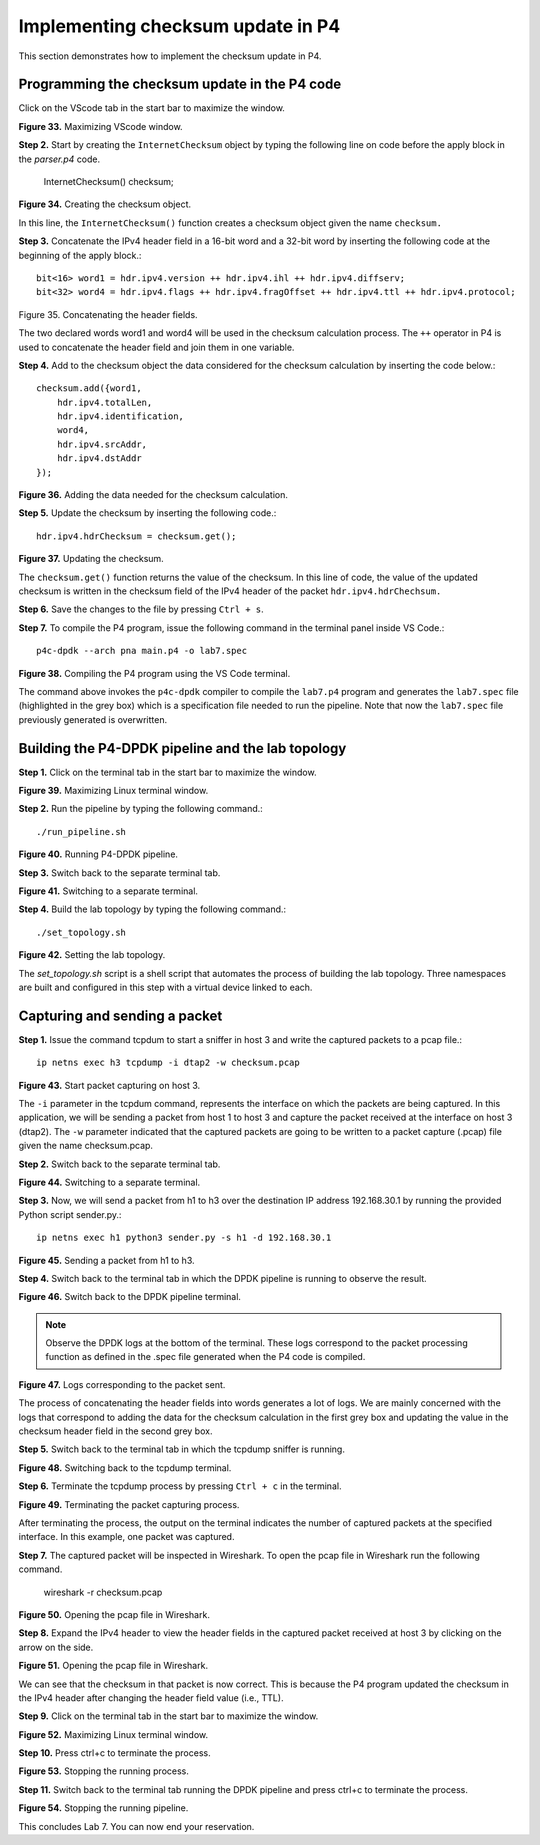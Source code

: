 Implementing checksum update in P4
==================================

This section demonstrates how to implement the checksum update in P4.

Programming the checksum update in the P4 code
~~~~~~~~~~~~~~~~~~~~~~~~~~~~~~~~~~~~~~~~~~~~~~

Click on the VScode tab in the start bar to maximize the window.

.. image:: images/Generic_workflow_design.png

**Figure 33.** Maximizing VScode window.

**Step 2.** Start by creating the ``InternetChecksum`` object by typing the following line on code 
before the apply block in the *parser.p4* code.

    InternetChecksum() checksum;

.. image:: images/Generic_workflow_design.png

**Figure 34.** Creating the checksum object.

In this line, the ``InternetChecksum()`` function creates a checksum object given the name 
``checksum.``

**Step 3.** Concatenate the IPv4 header field in a 16-bit word and a 32-bit word by inserting the 
following code at the beginning of the apply block.::

    bit<16> word1 = hdr.ipv4.version ++ hdr.ipv4.ihl ++ hdr.ipv4.diffserv;
    bit<32> word4 = hdr.ipv4.flags ++ hdr.ipv4.fragOffset ++ hdr.ipv4.ttl ++ hdr.ipv4.protocol;

.. image:: images/Generic_workflow_design.png

Figure 35. Concatenating the header fields.

The two declared words word1 and word4 will be used in the checksum calculation process. The ``++`` 
operator in P4 is used to concatenate the header field and join them in one variable.

**Step 4.** Add to the checksum object the data considered for the checksum calculation by inserting 
the code below.::

    checksum.add({word1,
        hdr.ipv4.totalLen,
        hdr.ipv4.identification,
        word4,
        hdr.ipv4.srcAddr,
        hdr.ipv4.dstAddr
    });

.. image:: images/Generic_workflow_design.png

**Figure 36.** Adding the data needed for the checksum calculation.

**Step 5.** Update the checksum by inserting the following code.::

    hdr.ipv4.hdrChecksum = checksum.get();

.. image:: images/Generic_workflow_design.png

**Figure 37.** Updating the checksum.

The ``checksum.get()`` function returns the value of the checksum. In this line of code, the value 
of the updated checksum is written in the checksum field of the IPv4 header of the packet 
``hdr.ipv4.hdrChechsum.``

**Step 6.** Save the changes to the file by pressing ``Ctrl + s``.

**Step 7.** To compile the P4 program, issue the following command in the terminal panel inside 
VS Code.::

    p4c-dpdk --arch pna main.p4 -o lab7.spec

.. image:: images/Generic_workflow_design.png

**Figure 38.** Compiling the P4 program using the VS Code terminal.

The command above invokes the ``p4c-dpdk`` compiler to compile the ``lab7.p4`` program and generates the 
``lab7.spec`` file (highlighted in the grey box) which is a specification file needed to run the 
pipeline. Note that now the ``lab7.spec`` file previously generated is overwritten.

Building the P4-DPDK pipeline and the lab topology
~~~~~~~~~~~~~~~~~~~~~~~~~~~~~~~~~~~~~~~~~~~~~~~~~~

**Step 1.** Click on the terminal tab in the start bar to maximize the window.

.. image:: images/Generic_workflow_design.png

**Figure 39.** Maximizing Linux terminal window.

**Step 2.** Run the pipeline by typing the following command.::

    ./run_pipeline.sh

.. image:: images/Generic_workflow_design.png

**Figure 40.** Running P4-DPDK pipeline.

**Step 3.** Switch back to the separate terminal tab.

.. image:: images/Generic_workflow_design.png

**Figure 41.** Switching to a separate terminal.

**Step 4.** Build the lab topology by typing the following command.::

    ./set_topology.sh

.. image:: images/Generic_workflow_design.png

**Figure 42.** Setting the lab topology.

The *set_topology.sh* script is a shell script that automates the process of building the lab topology. 
Three namespaces are built and configured in this step with a virtual device linked to each.

Capturing and sending a packet
~~~~~~~~~~~~~~~~~~~~~~~~~~~~~~

**Step 1.** Issue the command tcpdum to start a sniffer in host 3 and write the captured packets to 
a pcap file.::

    ip netns exec h3 tcpdump -i dtap2 -w checksum.pcap

.. image:: images/Generic_workflow_design.png

**Figure 43.** Start packet capturing on host 3.

The ``-i`` parameter in the tcpdum command, represents the interface on which the packets are being 
captured. In this application, we will be sending a packet from host 1 to host 3 and capture the 
packet received at the interface on host 3 (dtap2). The ``-w`` parameter indicated that the captured 
packets are going to be written to a packet capture (.pcap) file given the name checksum.pcap.

**Step 2.** Switch back to the separate terminal tab.

.. image:: images/Generic_workflow_design.png

**Figure 44.** Switching to a separate terminal.

**Step 3.** Now, we will send a packet from h1 to h3 over the destination IP address 192.168.30.1 by running 
the provided Python script sender.py.::

    ip netns exec h1 python3 sender.py -s h1 -d 192.168.30.1

.. image:: images/Generic_workflow_design.png

**Figure 45.** Sending a packet from h1 to h3.

**Step 4.** Switch back to the terminal tab in which the DPDK pipeline is running to observe the result.

.. image:: images/Generic_workflow_design.png

**Figure 46.** Switch back to the DPDK pipeline terminal.

.. note::
    
    Observe the DPDK logs at the bottom of the terminal. These logs correspond to the packet 
    processing function as defined in the .spec file generated when the P4 code is compiled.

.. image:: images/Generic_workflow_design.png

**Figure 47.** Logs corresponding to the packet sent.

The process of concatenating the header fields into words generates a lot of logs. We are mainly 
concerned with the logs that correspond to adding the data for the checksum calculation in the 
first grey box and updating the value in the checksum header field in the second grey box.

**Step 5.** Switch back to the terminal tab in which the tcpdump sniffer is running.

.. image:: images/Generic_workflow_design.png

**Figure 48.** Switching back to the tcpdump terminal.

**Step 6.** Terminate the tcpdump process by pressing ``Ctrl + c`` in the terminal.

.. image:: images/Generic_workflow_design.png

**Figure 49.** Terminating the packet capturing process.

After terminating the process, the output on the terminal indicates the number of captured packets 
at the specified interface. In this example, one packet was captured.

**Step 7.** The captured packet will be inspected in Wireshark. To open the pcap file in Wireshark 
run the following command.

    wireshark -r checksum.pcap

.. image:: images/Generic_workflow_design.png

**Figure 50.** Opening the pcap file in Wireshark.

**Step 8.** Expand the IPv4 header to view the header fields in the captured packet received at host 3 by clicking on the arrow on the side.

.. image:: images/Generic_workflow_design.png

**Figure 51.** Opening the pcap file in Wireshark.

We can see that the checksum in that packet is now correct. This is because the P4 program updated 
the checksum in the IPv4 header after changing the header field value (i.e., TTL).

**Step 9.** Click on the terminal tab in the start bar to maximize the window.

.. image:: images/Generic_workflow_design.png

**Figure 52.** Maximizing Linux terminal window.

**Step 10.** Press ctrl+c to terminate the process.

.. image:: images/Generic_workflow_design.png

**Figure 53.** Stopping the running process.

**Step 11.** Switch back to the terminal tab running the DPDK pipeline and press ctrl+c to terminate 
the process.

.. image:: images/Generic_workflow_design.png

**Figure 54.** Stopping the running pipeline.

This concludes Lab 7. You can now end your reservation.